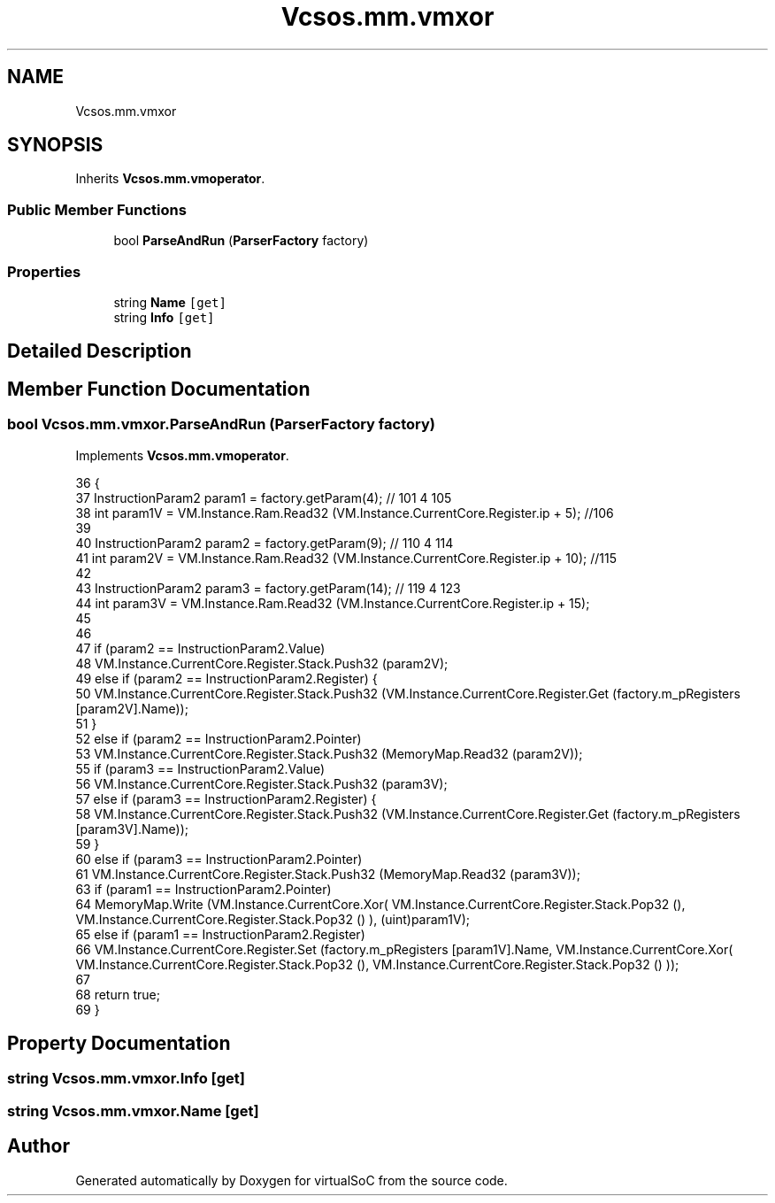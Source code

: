 .TH "Vcsos.mm.vmxor" 3 "Sun May 28 2017" "Version 0.6.2" "virtualSoC" \" -*- nroff -*-
.ad l
.nh
.SH NAME
Vcsos.mm.vmxor
.SH SYNOPSIS
.br
.PP
.PP
Inherits \fBVcsos\&.mm\&.vmoperator\fP\&.
.SS "Public Member Functions"

.in +1c
.ti -1c
.RI "bool \fBParseAndRun\fP (\fBParserFactory\fP factory)"
.br
.in -1c
.SS "Properties"

.in +1c
.ti -1c
.RI "string \fBName\fP\fC [get]\fP"
.br
.ti -1c
.RI "string \fBInfo\fP\fC [get]\fP"
.br
.in -1c
.SH "Detailed Description"
.PP 
.SH "Member Function Documentation"
.PP 
.SS "bool Vcsos\&.mm\&.vmxor\&.ParseAndRun (\fBParserFactory\fP factory)"

.PP
Implements \fBVcsos\&.mm\&.vmoperator\fP\&.
.PP
.nf
36         {
37             InstructionParam2 param1 = factory\&.getParam(4); // 101 4 105
38             int param1V = VM\&.Instance\&.Ram\&.Read32 (VM\&.Instance\&.CurrentCore\&.Register\&.ip + 5); //106
39 
40             InstructionParam2 param2 = factory\&.getParam(9); // 110 4 114
41             int param2V = VM\&.Instance\&.Ram\&.Read32 (VM\&.Instance\&.CurrentCore\&.Register\&.ip + 10); //115 
42 
43             InstructionParam2 param3 = factory\&.getParam(14); // 119 4 123 
44             int param3V = VM\&.Instance\&.Ram\&.Read32 (VM\&.Instance\&.CurrentCore\&.Register\&.ip + 15);
45 
46 
47             if (param2 == InstructionParam2\&.Value)
48                 VM\&.Instance\&.CurrentCore\&.Register\&.Stack\&.Push32 (param2V);
49             else if (param2 == InstructionParam2\&.Register) {
50                 VM\&.Instance\&.CurrentCore\&.Register\&.Stack\&.Push32 (VM\&.Instance\&.CurrentCore\&.Register\&.Get (factory\&.m_pRegisters [param2V]\&.Name));
51             }
52             else if (param2 == InstructionParam2\&.Pointer)
53                 VM\&.Instance\&.CurrentCore\&.Register\&.Stack\&.Push32 (MemoryMap\&.Read32 (param2V));
55             if (param3 == InstructionParam2\&.Value)
56                 VM\&.Instance\&.CurrentCore\&.Register\&.Stack\&.Push32 (param3V);
57             else if (param3 == InstructionParam2\&.Register) {
58                 VM\&.Instance\&.CurrentCore\&.Register\&.Stack\&.Push32 (VM\&.Instance\&.CurrentCore\&.Register\&.Get (factory\&.m_pRegisters [param3V]\&.Name));
59             }
60             else if (param3 == InstructionParam2\&.Pointer)
61                 VM\&.Instance\&.CurrentCore\&.Register\&.Stack\&.Push32 (MemoryMap\&.Read32 (param3V));
63             if (param1 == InstructionParam2\&.Pointer)
64                 MemoryMap\&.Write (VM\&.Instance\&.CurrentCore\&.Xor( VM\&.Instance\&.CurrentCore\&.Register\&.Stack\&.Pop32 (), VM\&.Instance\&.CurrentCore\&.Register\&.Stack\&.Pop32 () ), (uint)param1V);
65             else if (param1 == InstructionParam2\&.Register)
66                 VM\&.Instance\&.CurrentCore\&.Register\&.Set (factory\&.m_pRegisters [param1V]\&.Name, VM\&.Instance\&.CurrentCore\&.Xor( VM\&.Instance\&.CurrentCore\&.Register\&.Stack\&.Pop32 (), VM\&.Instance\&.CurrentCore\&.Register\&.Stack\&.Pop32 () ));
67             
68             return true;
69         }
.fi
.SH "Property Documentation"
.PP 
.SS "string Vcsos\&.mm\&.vmxor\&.Info\fC [get]\fP"

.SS "string Vcsos\&.mm\&.vmxor\&.Name\fC [get]\fP"


.SH "Author"
.PP 
Generated automatically by Doxygen for virtualSoC from the source code\&.
